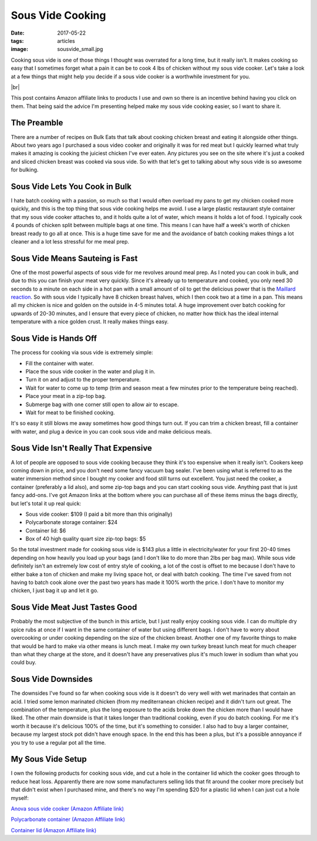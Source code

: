 Sous Vide Cooking
=================
:date: 2017-05-22
:tags: articles
:image: sousvide_small.jpg

Cooking sous vide is one of those things I thought was overrated for a long
time, but it really isn't. It makes cooking so easy that I sometimes forget
what a pain it can be to cook 4 lbs of chicken without my sous vide cooker.
Let's take a look at a few things that might help you decide if a sous vide
cooker is a worthwhile investment for you.

.. image:: images/sousvide_large.jpg
    :alt: Sous Vide Cooker
    :align: left

.. |br| raw:: html

    <br />

|br|

This post contains Amazon affiliate links to products I use and own so there
is an incentive behind having you click on them. That being said the advice
I'm presenting helped make my sous vide cooking easier, so I want to share it.

The Preamble
------------

There are a number of recipes on Bulk Eats that talk about cooking
chicken breast and eating it alongside other things. About two years ago I
purchased a sous video cooker and originally it was for red meat but I
quickly learned what truly makes it amazing is cooking the juiciest 
chicken I've ever eaten. Any pictures you see on the site where it's just
a cooked and sliced chicken breast was cooked via sous vide. So with
that let's get to talking about why sous vide is so awesome for bulking.

Sous Vide Lets You Cook in Bulk
-------------------------------

I hate batch cooking with a passion, so much so that I would often overload
my pans to get my chicken cooked more quickly, and this is the top thing
that sous vide cooking helps me avoid. I use a large plastic restaurant style
container that my sous vide cooker attaches to, and it holds quite a lot of
water, which means it holds a lot of food. I typically cook 4 pounds of
chicken split between multiple bags at one time. This means I can have half
a week's worth of chicken breast ready to go all at once. This is a huge time
save for me and the avoidance of batch cooking makes things a lot cleaner and
a lot less stressful for me meal prep.

Sous Vide Means Sauteing is Fast
--------------------------------

One of the most powerful aspects of sous vide for me revolves around meal
prep. As I noted you can cook in bulk, and due to this you can finish your
meat very quickly. Since it's already up to temperature and cooked, you only
need 30 seconds to a minute on each side in a hot pan with a small amount of
oil to get the delicious power that is the
`Maillard reaction <https://en.wikipedia.org/wiki/Maillard_reaction>`_. So with
sous vide I typically have 8 chicken breast halves, which I then cook two at a
time in a pan. This means all my chicken is nice and golden on the outside in
4-5 minutes total. A huge improvement over batch cooking for upwards of 20-30
minutes, and I ensure that every piece of chicken, no matter how thick has
the ideal internal temperature with a nice golden crust. It really makes
things easy.

Sous Vide is Hands Off
----------------------

The process for cooking via sous vide is extremely simple:

- Fill the container with water.
- Place the sous vide cooker in the water and plug it in.
- Turn it on and adjust to the proper temperature.
- Wait for water to come up to temp (trim and season meat a few minutes
  prior to the temperature being reached).
- Place your meat in a zip-top bag.
- Submerge bag with one corner still open to allow air to escape.
- Wait for meat to be finished cooking.

It's so easy it still blows me away sometimes how good things turn out. If you
can trim a chicken breast, fill a container with water, and plug a device in
you can cook sous vide and make delicious meals.

Sous Vide Isn't Really That Expensive
-------------------------------------

A lot of people are opposed to sous vide cooking because they think it's too
expensive when it really isn't. Cookers keep coming down in price, and you
don't need some fancy vacuum bag sealer. I've been using what is referred to
as the water immersion method since I bought my cooker and food still turns
out excellent. You just need the cooker, a container (preferably a lid also),
and some zip-top bags and you can start cooking sous vide. Anything past that
is just fancy add-ons. I've got Amazon links at the bottom where you can
purchase all of these items minus the bags directly, but let's total it up
real quick:

- Sous vide cooker: $109 (I paid a bit more than this originally)
- Polycarbonate storage container: $24
- Container lid: $6
- Box of 40 high quality quart size zip-top bags: $5

So the total investment made for cooking sous vide is $143 plus a little in
electricity/water for your first 20-40 times depending on how heavily you load
up your bags (and I don't like to do more than 2lbs per bag max). While sous
vide definitely isn't an extremely low cost of entry style of cooking, a lot
of the cost is offset to me because I don't have to either bake a ton of
chicken and make my living space hot, or deal with batch cooking. The time
I've saved from not having to batch cook alone over the past two years has
made it 100% worth the price. I don't have to monitor my chicken, I just bag
it up and let it go.

Sous Vide Meat Just Tastes Good
-------------------------------

Probably the most subjective of the bunch in this article, but I just really
enjoy cooking sous vide. I can do multiple dry spice rubs at once if I want
in the same container of water but using different bags. I don't have to
worry about overcooking or under cooking depending on the size of the chicken
breast. Another one of my favorite things to make that would be hard to make
via other means is lunch meat. I make my own turkey breast lunch meat for much
cheaper than what they charge at the store, and it doesn't have any
preservatives plus it's much lower in sodium than what you could buy.

Sous Vide Downsides
-------------------

The downsides I've found so far when cooking sous vide is it doesn't do very
well with wet marinades that contain an acid. I tried some lemon marinated
chicken (from my mediterranean chicken recipe) and it didn't turn out great.
The combination of the temperature, plus the long exposure to the acids
broke down the chicken more than I would have liked. The other main downside
is that it takes longer than traditional cooking, even if you do batch
cooking. For me it's worth it because it's delicious 100% of the time, but
it's something to consider. I also had to buy a larger container, because
my largest stock pot didn't have enough space. In the end this has been
a plus, but it's a possible annoyance if you try to use a regular pot all the
time. 

My Sous Vide Setup
------------------

I own the following products for cooking sous vide, and cut a hole in the
container lid which the cooker goes through to reduce heat loss. Apparently
there are now some manufacturers selling lids that fit around the cooker more
precisely but that didn't exist when I purchased mine, and there's no way I'm
spending $20 for a plastic lid when I can just cut a hole myself:

`Anova sous vide cooker (Amazon Affiliate link) <https://www.amazon.com/Anova-Culinary-Bluetooth-Precision-Cooker/dp/B00UKPBXM4/ref=as_li_ss_tl?ie=UTF8&qid=1495428868&sr=8-2&keywords=anova+cooker&linkCode=ll1&tag=bulkeats-20&linkId=454fd45235d96d9349b854e14eb0c3cd>`_

`Polycarbonate container (Amazon Affiliate link) <https://www.amazon.com/gp/product/B0001MRUKA/ref=as_li_ss_tl?ie=UTF8&psc=1&linkCode=ll1&tag=bulkeats-20&linkId=e4fa0564485560da7f66f01ee95566f8>`_

`Container lid (Amazon Affiliate link) <https://www.amazon.com/gp/product/B002PMV79E/ref=as_li_ss_tl?ie=UTF8&psc=1&linkCode=ll1&tag=bulkeats-20&linkId=1b189ce311c5e64bae2270e689775beb>`_
